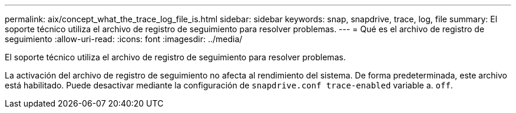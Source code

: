 ---
permalink: aix/concept_what_the_trace_log_file_is.html 
sidebar: sidebar 
keywords: snap, snapdrive, trace, log, file 
summary: El soporte técnico utiliza el archivo de registro de seguimiento para resolver problemas. 
---
= Qué es el archivo de registro de seguimiento
:allow-uri-read: 
:icons: font
:imagesdir: ../media/


[role="lead"]
El soporte técnico utiliza el archivo de registro de seguimiento para resolver problemas.

La activación del archivo de registro de seguimiento no afecta al rendimiento del sistema. De forma predeterminada, este archivo está habilitado. Puede desactivar mediante la configuración de `snapdrive.conf trace-enabled` variable a. `off`.
